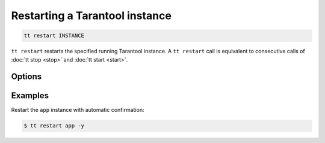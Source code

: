.. _tt-restart:

Restarting a Tarantool instance
===============================

..  code-block:: console

    tt restart INSTANCE

``tt restart`` restarts the specified running Tarantool instance.
A ``tt restart`` call is equivalent to consecutive calls of
:doc:`tt stop <stop>` and :doc:`tt start <start>`.

Options
-------

..  option:: -y, --yes

    Automatic "Yes" to confirmation prompt.

Examples
--------

Restart the ``app`` instance with automatic confirmation:

..  code-block:: console

    $ tt restart app -y

